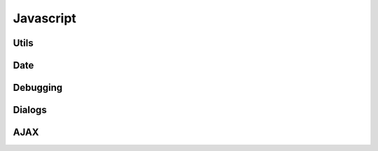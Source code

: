 
Javascript
==========

Utils
.....

.. js:autofunction:: removeObjectFromList

.. js:autofunction:: pad


Date
....

.. js:autofunction:: dateStr

.. js:autofunction:: dateFromValue

.. js:autofunction:: dateIsoFromValue

.. js:autofunction:: timeStr

.. js:autofunction:: datetimeStr

.. js:autofunction:: dateNoTime

.. js:autofunction:: dateInRange

.. js:autofunction:: rangesOverlap

.. js:autofunction:: rangeInside


Debugging
.........

.. js:autofunction:: printObject

.. js:autofunction:: printArray

.. js:autofunction:: printList

.. js:autofunction:: printDict


Dialogs
.......

.. js:autofunction:: showMessage

.. js:autofunction:: showError

.. js:autofunction:: confirm

.. js:autofunction:: notImplemented


AJAX
....

.. js:autofunction:: get_ajax_html

.. js:autofunction:: get_ajax_content

.. js:autofunction:: load_html_from_ajax

.. js:autofunction:: show_modal_from_ajax

.. js:autofunction:: send_ajax_json

.. js:autofunction:: send_ajax_form

.. js:autofunction:: ajax_request_done

.. js:autofunction:: ajax_request_failed
